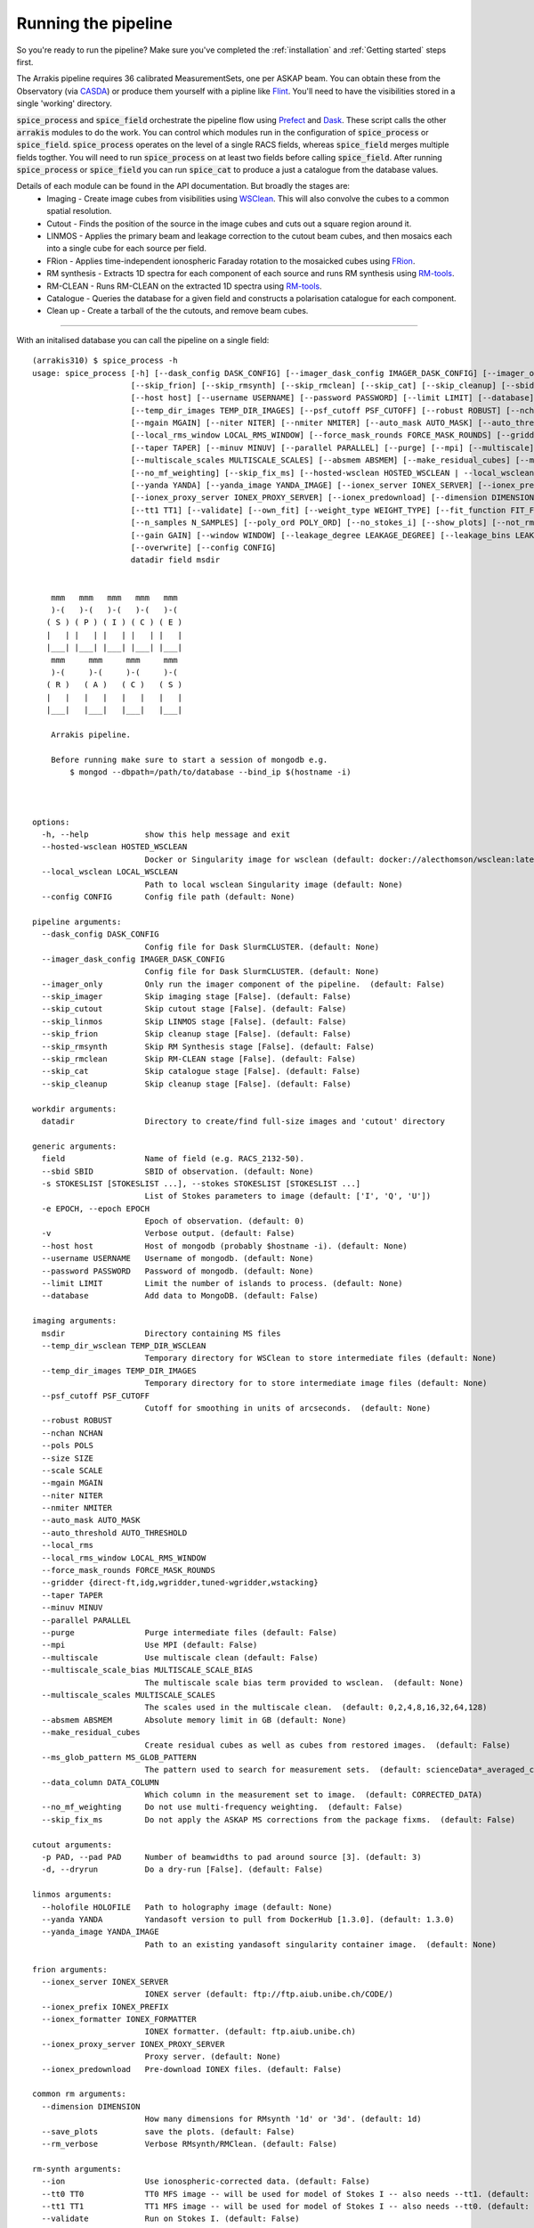 Running the pipeline
--------------------
So you're ready to run the pipeline? Make sure you've completed the :ref:`installation` and :ref:`Getting started` steps first.

The Arrakis pipeline requires 36 calibrated MeasurementSets, one per ASKAP beam. You can obtain these from the Observatory (via `CASDA <https://research.csiro.au/casda/>`_) or produce them yourself with a pipline like `Flint <https://github.com/tjgalvin/flint>`_. You'll need to have the visibilities stored in a single 'working' directory.

:code:`spice_process` and :code:`spice_field` orchestrate the pipeline flow using `Prefect <https://prefect.io>`_ and `Dask <https://dask.org>`_. These script calls the other :code:`arrakis` modules to do the work. You can control which modules run in the configuration of :code:`spice_process` or :code:`spice_field`. :code:`spice_process` operates on the level of a single RACS fields, whereas :code:`spice_field` merges multiple fields togther. You will need to run :code:`spice_process` on at least two fields before calling :code:`spice_field`. After running :code:`spice_process` or :code:`spice_field` you can run :code:`spice_cat` to produce a just a catalogue from the database values.

Details of each module can be found in the API documentation. But broadly the stages are:
    * Imaging - Create image cubes from visibilities using `WSClean <https://wsclean.readthedocs.io/>`_. This will also convolve the cubes to a common spatial resolution.

    * Cutout - Finds the position of the source in the image cubes and cuts out a square region around it.

    * LINMOS - Applies the primary beam and leakage correction to the cutout beam cubes, and then mosaics each into a single cube for each source per field.

    * FRion - Applies time-independent ionospheric Faraday rotation to the mosaicked cubes using `FRion <https://frion.readthedocs.io/en/latest/index.html/>`_.

    * RM synthesis - Extracts 1D spectra for each component of each source and runs RM synthesis using `RM-tools <https://github.com/CIRADA-Tools/RM-Tools>`_.

    * RM-CLEAN - Runs RM-CLEAN on the extracted 1D spectra using `RM-tools <https://github.com/CIRADA-Tools/RM-Tools>`_.

    * Catalogue - Queries the database for a given field and constructs a polarisation catalogue for each component.

    * Clean up - Create a tarball of the the cutouts, and remove beam cubes.

.. rst-class::  clear-both

----

With an initalised database you can call the pipeline on a single field: ::

    (arrakis310) $ spice_process -h
    usage: spice_process [-h] [--dask_config DASK_CONFIG] [--imager_dask_config IMAGER_DASK_CONFIG] [--imager_only] [--skip_imager] [--skip_cutout] [--skip_linmos]
                         [--skip_frion] [--skip_rmsynth] [--skip_rmclean] [--skip_cat] [--skip_cleanup] [--sbid SBID] [-s STOKESLIST [STOKESLIST ...]] [-e EPOCH] [-v]
                         [--host host] [--username USERNAME] [--password PASSWORD] [--limit LIMIT] [--database] [--temp_dir_wsclean TEMP_DIR_WSCLEAN]
                         [--temp_dir_images TEMP_DIR_IMAGES] [--psf_cutoff PSF_CUTOFF] [--robust ROBUST] [--nchan NCHAN] [--pols POLS] [--size SIZE] [--scale SCALE]
                         [--mgain MGAIN] [--niter NITER] [--nmiter NMITER] [--auto_mask AUTO_MASK] [--auto_threshold AUTO_THRESHOLD] [--local_rms]
                         [--local_rms_window LOCAL_RMS_WINDOW] [--force_mask_rounds FORCE_MASK_ROUNDS] [--gridder {direct-ft,idg,wgridder,tuned-wgridder,wstacking}]
                         [--taper TAPER] [--minuv MINUV] [--parallel PARALLEL] [--purge] [--mpi] [--multiscale] [--multiscale_scale_bias MULTISCALE_SCALE_BIAS]
                         [--multiscale_scales MULTISCALE_SCALES] [--absmem ABSMEM] [--make_residual_cubes] [--ms_glob_pattern MS_GLOB_PATTERN] [--data_column DATA_COLUMN]
                         [--no_mf_weighting] [--skip_fix_ms] [--hosted-wsclean HOSTED_WSCLEAN | --local_wsclean LOCAL_WSCLEAN] [-p PAD] [-d] [--holofile HOLOFILE]
                         [--yanda YANDA] [--yanda_image YANDA_IMAGE] [--ionex_server IONEX_SERVER] [--ionex_prefix IONEX_PREFIX] [--ionex_formatter IONEX_FORMATTER]
                         [--ionex_proxy_server IONEX_PROXY_SERVER] [--ionex_predownload] [--dimension DIMENSION] [--save_plots] [--rm_verbose] [--ion] [--tt0 TT0]
                         [--tt1 TT1] [--validate] [--own_fit] [--weight_type WEIGHT_TYPE] [--fit_function FIT_FUNCTION] [--fit_rmsf] [--phi_max PHI_MAX] [--dphi DPHI]
                         [--n_samples N_SAMPLES] [--poly_ord POLY_ORD] [--no_stokes_i] [--show_plots] [--not_rmsf] [--debug] [--cutoff CUTOFF] [--max_iter MAX_ITER]
                         [--gain GAIN] [--window WINDOW] [--leakage_degree LEAKAGE_DEGREE] [--leakage_bins LEAKAGE_BINS] [--leakage_snr LEAKAGE_SNR] [--write OUTFILE]
                         [--overwrite] [--config CONFIG]
                         datadir field msdir


        mmm   mmm   mmm   mmm   mmm
        )-(   )-(   )-(   )-(   )-(
       ( S ) ( P ) ( I ) ( C ) ( E )
       |   | |   | |   | |   | |   |
       |___| |___| |___| |___| |___|
        mmm     mmm     mmm     mmm
        )-(     )-(     )-(     )-(
       ( R )   ( A )   ( C )   ( S )
       |   |   |   |   |   |   |   |
       |___|   |___|   |___|   |___|

        Arrakis pipeline.

        Before running make sure to start a session of mongodb e.g.
            $ mongod --dbpath=/path/to/database --bind_ip $(hostname -i)



    options:
      -h, --help            show this help message and exit
      --hosted-wsclean HOSTED_WSCLEAN
                            Docker or Singularity image for wsclean (default: docker://alecthomson/wsclean:latest)
      --local_wsclean LOCAL_WSCLEAN
                            Path to local wsclean Singularity image (default: None)
      --config CONFIG       Config file path (default: None)

    pipeline arguments:
      --dask_config DASK_CONFIG
                            Config file for Dask SlurmCLUSTER. (default: None)
      --imager_dask_config IMAGER_DASK_CONFIG
                            Config file for Dask SlurmCLUSTER. (default: None)
      --imager_only         Only run the imager component of the pipeline.  (default: False)
      --skip_imager         Skip imaging stage [False]. (default: False)
      --skip_cutout         Skip cutout stage [False]. (default: False)
      --skip_linmos         Skip LINMOS stage [False]. (default: False)
      --skip_frion          Skip cleanup stage [False]. (default: False)
      --skip_rmsynth        Skip RM Synthesis stage [False]. (default: False)
      --skip_rmclean        Skip RM-CLEAN stage [False]. (default: False)
      --skip_cat            Skip catalogue stage [False]. (default: False)
      --skip_cleanup        Skip cleanup stage [False]. (default: False)

    workdir arguments:
      datadir               Directory to create/find full-size images and 'cutout' directory

    generic arguments:
      field                 Name of field (e.g. RACS_2132-50).
      --sbid SBID           SBID of observation. (default: None)
      -s STOKESLIST [STOKESLIST ...], --stokes STOKESLIST [STOKESLIST ...]
                            List of Stokes parameters to image (default: ['I', 'Q', 'U'])
      -e EPOCH, --epoch EPOCH
                            Epoch of observation. (default: 0)
      -v                    Verbose output. (default: False)
      --host host           Host of mongodb (probably $hostname -i). (default: None)
      --username USERNAME   Username of mongodb. (default: None)
      --password PASSWORD   Password of mongodb. (default: None)
      --limit LIMIT         Limit the number of islands to process. (default: None)
      --database            Add data to MongoDB. (default: False)

    imaging arguments:
      msdir                 Directory containing MS files
      --temp_dir_wsclean TEMP_DIR_WSCLEAN
                            Temporary directory for WSClean to store intermediate files (default: None)
      --temp_dir_images TEMP_DIR_IMAGES
                            Temporary directory for to store intermediate image files (default: None)
      --psf_cutoff PSF_CUTOFF
                            Cutoff for smoothing in units of arcseconds.  (default: None)
      --robust ROBUST
      --nchan NCHAN
      --pols POLS
      --size SIZE
      --scale SCALE
      --mgain MGAIN
      --niter NITER
      --nmiter NMITER
      --auto_mask AUTO_MASK
      --auto_threshold AUTO_THRESHOLD
      --local_rms
      --local_rms_window LOCAL_RMS_WINDOW
      --force_mask_rounds FORCE_MASK_ROUNDS
      --gridder {direct-ft,idg,wgridder,tuned-wgridder,wstacking}
      --taper TAPER
      --minuv MINUV
      --parallel PARALLEL
      --purge               Purge intermediate files (default: False)
      --mpi                 Use MPI (default: False)
      --multiscale          Use multiscale clean (default: False)
      --multiscale_scale_bias MULTISCALE_SCALE_BIAS
                            The multiscale scale bias term provided to wsclean.  (default: None)
      --multiscale_scales MULTISCALE_SCALES
                            The scales used in the multiscale clean.  (default: 0,2,4,8,16,32,64,128)
      --absmem ABSMEM       Absolute memory limit in GB (default: None)
      --make_residual_cubes
                            Create residual cubes as well as cubes from restored images.  (default: False)
      --ms_glob_pattern MS_GLOB_PATTERN
                            The pattern used to search for measurement sets.  (default: scienceData*_averaged_cal.leakage.ms)
      --data_column DATA_COLUMN
                            Which column in the measurement set to image.  (default: CORRECTED_DATA)
      --no_mf_weighting     Do not use multi-frequency weighting.  (default: False)
      --skip_fix_ms         Do not apply the ASKAP MS corrections from the package fixms.  (default: False)

    cutout arguments:
      -p PAD, --pad PAD     Number of beamwidths to pad around source [3]. (default: 3)
      -d, --dryrun          Do a dry-run [False]. (default: False)

    linmos arguments:
      --holofile HOLOFILE   Path to holography image (default: None)
      --yanda YANDA         Yandasoft version to pull from DockerHub [1.3.0]. (default: 1.3.0)
      --yanda_image YANDA_IMAGE
                            Path to an existing yandasoft singularity container image.  (default: None)

    frion arguments:
      --ionex_server IONEX_SERVER
                            IONEX server (default: ftp://ftp.aiub.unibe.ch/CODE/)
      --ionex_prefix IONEX_PREFIX
      --ionex_formatter IONEX_FORMATTER
                            IONEX formatter. (default: ftp.aiub.unibe.ch)
      --ionex_proxy_server IONEX_PROXY_SERVER
                            Proxy server. (default: None)
      --ionex_predownload   Pre-download IONEX files. (default: False)

    common rm arguments:
      --dimension DIMENSION
                            How many dimensions for RMsynth '1d' or '3d'. (default: 1d)
      --save_plots          save the plots. (default: False)
      --rm_verbose          Verbose RMsynth/RMClean. (default: False)

    rm-synth arguments:
      --ion                 Use ionospheric-corrected data. (default: False)
      --tt0 TT0             TT0 MFS image -- will be used for model of Stokes I -- also needs --tt1. (default: None)
      --tt1 TT1             TT1 MFS image -- will be used for model of Stokes I -- also needs --tt0. (default: None)
      --validate            Run on Stokes I. (default: False)
      --own_fit             Use own Stokes I fit function. (default: False)
      --weight_type WEIGHT_TYPE
                            weighting (inverse) 'variance' or 'uniform' (all 1s). (default: variance)
      --fit_function FIT_FUNCTION
                            Stokes I fitting function: 'linear' or 'log' polynomials. (default: log)
      --fit_rmsf            Fit a Gaussian to the RMSF (default: False)
      --phi_max PHI_MAX     Absolute max Faraday depth sampled (in rad/m^2) (overrides NSAMPLES). (default: None)
      --dphi DPHI           Width of Faraday depth channel. (default: None)
      --n_samples N_SAMPLES
                            Number of samples across the FWHM RMSF. (default: 5)
      --poly_ord POLY_ORD   polynomial order to fit to I spectrum. (default: 3)
      --no_stokes_i         ignore the Stokes I spectrum. (default: False)
      --show_plots          show the plots. (default: False)
      --not_rmsf            Skip calculation of RMSF? (default: False)
      --debug               turn on debugging messages & plots. (default: False)

    rm-clean arguments:
      --cutoff CUTOFF       CLEAN cutoff (+ve = absolute, -ve = sigma). (default: -3)
      --max_iter MAX_ITER   maximum number of CLEAN iterations. (default: 10000)
      --gain GAIN           CLEAN loop gain. (default: 0.1)
      --window WINDOW       Further CLEAN in mask to this threshold. (default: None)

    catalogue arguments:
      --leakage_degree LEAKAGE_DEGREE
                            Degree of leakage polynomial fit. (default: 4)
      --leakage_bins LEAKAGE_BINS
                            Number of bins for leakage fit. (default: 16)
      --leakage_snr LEAKAGE_SNR
                            SNR cut for leakage fit. (default: 30.0)
      --write OUTFILE       File to save table to. (default: None)

    cleanup arguments:
      --overwrite           Overwrite existing tarball (default: False)

    Args that start with '--' can also be set in a config file (/scratch3/projects/spiceracs/arrakis/arrakis/.default_config.yaml or specified via --config). Config file
    syntax allows: key=value, flag=true, stuff=[a,b,c] (for details, see syntax at https://goo.gl/R74nmi). In general, command-line values override config file values which
    override defaults.


You can optionally pass a configuration file (with the :code:`--config` argument) to set the options you prefer. An example file in contained in :file:`arrakis/.default_config.yaml`:

.. code-block:: yaml

  # options:
  hosted-wsclean: docker://alecthomson/wsclean:latest # Docker or Singularity image for wsclean (default: docker://alecthomson/wsclean:latest)
  local_wsclean: null # Path to local wsclean Singularity image (default: None)

  # pipeline arguments:
  dask_config: null # Config file for Dask SlurmCLUSTER. (default: None)
  imager_dask_config: null #Config  file for Dask SlurmCLUSTER. (default: None)
  imager_only: false # Only run the imager component of the pipeline.  (default: False)
  skip_imager: false #Skip imaging stage [False]. (default: False)
  skip_cutout: false #Skip cutout stage [False]. (default: False)
  skip_linmos: false #Skip LINMOS stage [False]. (default: False)
  skip_frion: false #Skip cleanup stage [False]. (default: False)
  skip_rmsynth: false #Skip RM Synthesis stage [False]. (default: False)
  skip_rmclean: false #Skip RM-CLEAN stage [False]. (default: False)
  skip_cat: false #Skip catalogue stage [False]. (default: False)
  skip_cleanup: false #Skip cleanup stage [False]. (default: False)

  # generic null arguments:
  sbid: null #SBID of observation. (default: None)
  stokes: # List of Stokes parameters to image (default: ['I', 'Q', 'U'])
    - I
    - Q
    - U
  epoch: 0 # Epoch of observation. (default: 0)
  host: null # Host of mongodb (probably $hostname -i). (default: None)
  username: null # Username of mongodb. (default: None)
  password: # Password of mongodb. (default: None)
  limit: null # Limit the number of islands to process. (default: None)
  database: false # Add data to MongoDB. (default: False)

  # imaging arguments:
  temp_dir_wsclean: null # Temporary directory for WSClean to store intermediate files (default: None)
  temp_dir_images: null # Temporary directory for to store intermediate image files (default: None)
  psf_cutoff: null # Cutoff for smoothing in units of arcseconds.  (default: None)
  robust: -0.5 # ROBUST
  nchan: 36 # NCHAN
  pols: IQU # POLS
  size: 6144 # SIZE
  scale: 2.5 # SCALE
  mgain: 0.7 # MGAIN
  niter: 500_000 # NITER
  nmiter: 15 # NMITER
  auto_mask: 4 # AUTO_MASK
  auto_threshold: 1 # AUTO_THRESHOLD
  local_rms: true #
  local_rms_window: 60 # LOCAL_RMS_WINDOW
  force_mask_rounds: 8 # FORCE_MASK_ROUNDS
  gridder: wgridder # {direct-ft,idg,wgridder,tuned-wgridder,wstacking}
  taper: null # TAPER
  minuv: 200 # MINUV
  parallel: null # PARALLEL
  mpi: false #                 Use MPI (default: False)
  purge: false # Purge intermediate files (default: False)
  multiscale: false # Use multiscale clean (default: False)
  multiscale_scale_bias: null # The multiscale scale bias term provided to wsclean.  (default: None)
  multiscale_scales: 0,2,4,8,16,32,64,12 # The scales used in the multiscale clean.  (default: 0,2,4,8,16,32,64,128)
  absmem: null # ABSMEM       Absolute memory limit in GB (default: None)
  make_residual_cubes: false # Create residual cubes as well as cubes from restored images.  (default: False)
  ms_glob_pattern: scienceData*_averaged_cal.leakage.ms # The pattern used to search for measurement sets.  (default: scienceData*_averaged_cal.leakage.ms)
  data_column: CORRECTED_DATA # Which column in the measurement set to image.  (default: CORRECTED_DATA)
  no_mf_weighting: false # Do not use multi-frequency weighting.  (default: False)
  skip_fix_ms: false # Do not apply the ASKAP MS corrections from the package fixms.  (default: False)

  # cutout arguments:
  pad: 3 # Number of beamwidths to pad around source [3]. (default: 3)
  dryrun: false # Do a dry-run [False]. (default: False)

  # linmos null arguments:
  holofile: null #Path to holography image (default: None)
  yanda: 1.3.0 # Yandasoft version to pull from DockerHub [1.3.0]. (default: 1.3.0)
  yanda_image: null #Path to an existing yandasoft singularity container image.  (default: None)

  # frion arguments:
  ionex_server: ftp://ftp.aiub.unibe.ch/CODE/ # IONEX server (default: ftp://ftp.aiub.unibe.ch/CODE/)
  ionex_prefix: codg # IONEX_PREFIX
  ionex_formatter: null # IONEX formatter. (default: ftp.aiub.unibe.ch)
  ionex_proxy_server: null # Proxy server. (default: None)
  ionex_predownload: false # Pre-download IONEX files. (default: False)

  # common rm arguments:
  dimension: 1d # How many dimensions for RMsynth '1d' or '3d'. (default: 1d)
  save_plots: false #          save the plots. (default: False)
  rm_verbose: false #          Verbose RMsynth/RMClean. (default: False)

  # rm-synth arguments:
  ion: false # Use ionospheric-corrected data. (default: False)
  tt0: null # TT0 MFS image -- will be used for model of Stokes I -- also needs --tt1. (default: None)
  tt1: null # TT1 MFS image -- will be used for model of Stokes I -- also needs --tt0. (default: None)
  validate: false # Run on Stokes I. (default: False)
  own_fit: false # Use own Stokes I fit function. (default: False)
  weight_type: # weighting (inverse) 'variance' or 'uniform' (all 1s). (default: variance)
  fit_function: # Stokes I fitting function: 'linear' or 'log' polynomials. (default: log)
  fit_rmsf: false # Fit a Gaussian to the RMSF (default: False)
  phi_max: null # Absolute max Faraday depth sampled (in rad/m^2) (overrides NSAMPLES). (default: None)
  dphi: null # Width of Faraday depth channel. (default: None)
  n_samples: # Number of samples across the FWHM RMSF. (default: 5)
  poly_ord: # polynomial order to fit to I spectrum. (default: 3)
  no_stokes_i: false # ignore the Stokes I spectrum. (default: False)
  show_plots: false # show the plots. (default: False)
  not_rmsf: false # Skip calculation of RMSF? (default: False)
  debug: false # turn on debugging messages & plots. (default: False)

  # rm-clean arguments:
  cutoff: -8 # CLEAN cutoff (+ve = absolute, -ve = sigma). (default: -3)
  max_iter: 10000 # maximum number of CLEAN iterations. (default: 10000)
  gain: 0.1 # CLEAN loop gain. (default: 0.1)
  window: null # Further CLEAN in mask to this threshold. (default: None)

  # catalogue arguments:
  leakage_degree: 4 # Degree of leakage polynomial fit. (default: 4)
  leakage_bins: 16 # Number of bins for leakage fit. (default: 16)
  leakage_snr: 30 # SNR cut for leakage fit. (default: 30.0)
  write: null # File to save table to. (default: None)

  # cleanup arguments:
  overwrite: false # Overwrite existing tarball (default: False)



For extra information you can refer to the API:

* :py:mod:`arrakis.process_spice`

Similarly, you can merge multiple fields togther using: ::

    (arrakis310) $ spice_region -h
    usage: spice_region [-h] [--dask_config DASK_CONFIG] [--skip_frion] [--skip_rmsynth] [--skip_rmclean] [--skip_cat] [--skip_cleanup] [--merge_name MERGE_NAME]
                        [--fields FIELDS [FIELDS ...]] [--datadirs DATADIRS [DATADIRS ...]] [--output_dir OUTPUT_DIR] [-e EPOCH] [--host host] [--username USERNAME]
                        [--password PASSWORD] [--holofile HOLOFILE] [--yanda YANDA] [--yanda_image YANDA_IMAGE] [--dimension DIMENSION] [--save_plots] [--rm_verbose]
                        [--ion] [--tt0 TT0] [--tt1 TT1] [--validate] [--own_fit] [--weight_type WEIGHT_TYPE] [--fit_function FIT_FUNCTION] [--fit_rmsf] [--phi_max PHI_MAX]
                        [--dphi DPHI] [--n_samples N_SAMPLES] [--poly_ord POLY_ORD] [--no_stokes_i] [--show_plots] [--not_rmsf] [--debug] [--cutoff CUTOFF]
                        [--max_iter MAX_ITER] [--gain GAIN] [--window WINDOW] [--leakage_degree LEAKAGE_DEGREE] [--leakage_bins LEAKAGE_BINS] [--leakage_snr LEAKAGE_SNR]
                        [--write OUTFILE] [--overwrite] [--config CONFIG]


        mmm   mmm   mmm   mmm   mmm
        )-(   )-(   )-(   )-(   )-(
       ( S ) ( P ) ( I ) ( C ) ( E )
       |   | |   | |   | |   | |   |
       |___| |___| |___| |___| |___|
        mmm     mmm     mmm     mmm
        )-(     )-(     )-(     )-(
       ( R )   ( A )   ( C )   ( S )
       |   |   |   |   |   |   |   |
       |___|   |___|   |___|   |___|

        Arrakis regional pipeline.

        Before running make sure to start a session of mongodb e.g.
            $ mongod --dbpath=/path/to/database --bind_ip $(hostname -i)



    options:
      -h, --help            show this help message and exit
      --config CONFIG       Config file path (default: None)

    pipeline arguments:
      --dask_config DASK_CONFIG
                            Config file for Dask SlurmCLUSTER. (default: None)
      --skip_frion          Skip cleanup stage [False]. (default: False)
      --skip_rmsynth        Skip RM Synthesis stage [False]. (default: False)
      --skip_rmclean        Skip RM-CLEAN stage [False]. (default: False)
      --skip_cat            Skip catalogue stage [False]. (default: False)
      --skip_cleanup        Skip cleanup stage [False]. (default: False)

    merge arguments:
      --merge_name MERGE_NAME
                            Name of the merged region (default: None)
      --fields FIELDS [FIELDS ...]
                            RACS fields to mosaic - e.g. RACS_2132-50A. (default: None)
      --datadirs DATADIRS [DATADIRS ...]
                            Directories containing cutouts (in subdir outdir/cutouts).. (default: None)
      --output_dir OUTPUT_DIR
                            Path to save merged data (in output_dir/merge_name/cutouts) (default: None)
      -e EPOCH, --epoch EPOCH
                            Epoch of observation. (default: 0)
      --host host           Host of mongodb (probably $hostname -i). (default: None)
      --username USERNAME   Username of mongodb. (default: None)
      --password PASSWORD   Password of mongodb. (default: None)

    linmos arguments:
      --holofile HOLOFILE   Path to holography image (default: None)
      --yanda YANDA         Yandasoft version to pull from DockerHub [1.3.0]. (default: 1.3.0)
      --yanda_image YANDA_IMAGE
                            Path to an existing yandasoft singularity container image.  (default: None)

    common rm arguments:
      --dimension DIMENSION
                            How many dimensions for RMsynth '1d' or '3d'. (default: 1d)
      --save_plots          save the plots. (default: False)
      --rm_verbose          Verbose RMsynth/RMClean. (default: False)

    rm-synth arguments:
      --ion                 Use ionospheric-corrected data. (default: False)
      --tt0 TT0             TT0 MFS image -- will be used for model of Stokes I -- also needs --tt1. (default: None)
      --tt1 TT1             TT1 MFS image -- will be used for model of Stokes I -- also needs --tt0. (default: None)
      --validate            Run on Stokes I. (default: False)
      --own_fit             Use own Stokes I fit function. (default: False)
      --weight_type WEIGHT_TYPE
                            weighting (inverse) 'variance' or 'uniform' (all 1s). (default: variance)
      --fit_function FIT_FUNCTION
                            Stokes I fitting function: 'linear' or 'log' polynomials. (default: log)
      --fit_rmsf            Fit a Gaussian to the RMSF (default: False)
      --phi_max PHI_MAX     Absolute max Faraday depth sampled (in rad/m^2) (overrides NSAMPLES). (default: None)
      --dphi DPHI           Width of Faraday depth channel. (default: None)
      --n_samples N_SAMPLES
                            Number of samples across the FWHM RMSF. (default: 5)
      --poly_ord POLY_ORD   polynomial order to fit to I spectrum. (default: 3)
      --no_stokes_i         ignore the Stokes I spectrum. (default: False)
      --show_plots          show the plots. (default: False)
      --not_rmsf            Skip calculation of RMSF? (default: False)
      --debug               turn on debugging messages & plots. (default: False)

    rm-clean arguments:
      --cutoff CUTOFF       CLEAN cutoff (+ve = absolute, -ve = sigma). (default: -3)
      --max_iter MAX_ITER   maximum number of CLEAN iterations. (default: 10000)
      --gain GAIN           CLEAN loop gain. (default: 0.1)
      --window WINDOW       Further CLEAN in mask to this threshold. (default: None)

    catalogue arguments:
      --leakage_degree LEAKAGE_DEGREE
                            Degree of leakage polynomial fit. (default: 4)
      --leakage_bins LEAKAGE_BINS
                            Number of bins for leakage fit. (default: 16)
      --leakage_snr LEAKAGE_SNR
                            SNR cut for leakage fit. (default: 30.0)
      --write OUTFILE       File to save table to. (default: None)

    cleanup arguments:
      --overwrite           Overwrite existing tarball (default: False)

    Args that start with '--' can also be set in a config file (.default_config.cfg or specified via --config). Config file syntax allows: key=value, flag=true,
    stuff=[a,b,c] (for details, see syntax at https://goo.gl/R74nmi). In general, command-line values override config file values which override defaults.


* :py:mod:`arrakis.process_region`

Helper scripts (mostly for bespoke purposes) are available on the commandline. See the API reference for more details.
